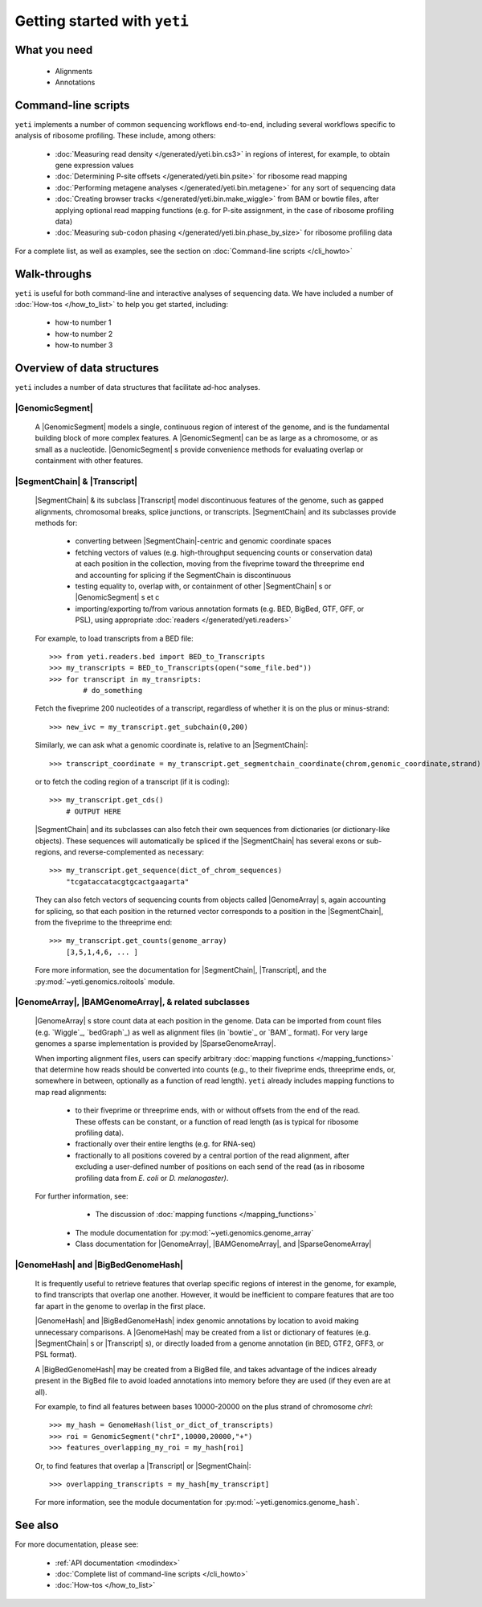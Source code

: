Getting started with ``yeti``
====================================

What you need
-------------
 	* Alignments
 	* Annotations


Command-line scripts
--------------------
``yeti`` implements a number of common sequencing workflows end-to-end,
including several workflows specific to analysis of ribosome profiling.
These include, among others:

    * :doc:`Measuring read density </generated/yeti.bin.cs3>` in regions
      of interest, for example, to obtain gene expression values
    
    * :doc:`Determining P-site offsets </generated/yeti.bin.psite>` for
      ribosome read mapping
    
    * :doc:`Performing metagene analyses </generated/yeti.bin.metagene>` for
      any sort of sequencing data
    
    * :doc:`Creating browser tracks </generated/yeti.bin.make_wiggle>` 
      from BAM or bowtie files, after applying optional read mapping functions
      (e.g. for P-site assignment, in the case of ribosome profiling data) 
    
    * :doc:`Measuring sub-codon phasing </generated/yeti.bin.phase_by_size>`
      for ribosome profiling data


For a complete list, as well as examples, see the section on :doc:`Command-line scripts </cli_howto>`


Walk-throughs
-------------
``yeti`` is useful for both command-line and interactive analyses of
sequencing data. We have included a number of :doc:`How-tos </how_to_list>`
to help you get started, including:

	* how-to number 1
	
	* how-to number 2

	* how-to number 3



.. _overview-of-data-structures:

Overview of data structures
---------------------------
``yeti`` includes a number of data structures that facilitate ad-hoc
analyses. 

.. _ivcollection_description :

|GenomicSegment|
^^^^^^^^^^^^^^^^^
	A |GenomicSegment| models a single, continuous region of interest of the genome,
	and is the fundamental building block of more complex features. 
	A |GenomicSegment| can be as large as a chromosome, or as small as a nucleotide. 
	|GenomicSegment| s provide convenience methods for evaluating overlap
	or containment with other features.

|SegmentChain| & |Transcript|
^^^^^^^^^^^^^^^^^^^^^^^^^^^^^
	|SegmentChain| & its subclass |Transcript| model discontinuous features of
	the genome, such as gapped alignments, chromosomal breaks, splice junctions,
	or transcripts. |SegmentChain| and its subclasses provide methods for:
	
	    - converting between |SegmentChain|-centric and genomic
	      coordinate spaces
	    - fetching vectors of values (e.g. high-throughput sequencing counts or 
	      conservation data) at each position in the collection, moving from
	      the fiveprime toward the threeprime end and accounting
	      for splicing if the SegmentChain is discontinuous
	    - testing equality to, overlap with, or containment of other |SegmentChain| s
	      or |GenomicSegment| s et c
	    - importing/exporting to/from various annotation formats 
	      (e.g. BED, BigBed, GTF, GFF, or PSL), using appropriate
	      :doc:`readers </generated/yeti.readers>`
	     
	     
	For example, to load transcripts from a BED file::
	 
	    >>> from yeti.readers.bed import BED_to_Transcripts
	    >>> my_transcripts = BED_to_Transcripts(open("some_file.bed"))
	    >>> for transcript in my_transripts:
	            # do_something
	
	
	Fetch the fiveprime 200 nucleotides of a transcript, regardless of whether
	it is on the plus or minus-strand::
	
	    >>> new_ivc = my_transcript.get_subchain(0,200)
	
	
	Similarly, we can ask what a genomic coordinate is, relative to an
	|SegmentChain|::
	
	    >>> transcript_coordinate = my_transcript.get_segmentchain_coordinate(chrom,genomic_coordinate,strand)
	
	   
	or to fetch the coding region of a transcript (if it is coding)::
	
	    >>> my_transcript.get_cds()
	        # OUTPUT HERE
	
	
	|SegmentChain| and its subclasses can also fetch their own sequences from dictionaries
	(or dictionary-like objects). These sequences will automatically be spliced if
	the |SegmentChain| has several exons or sub-regions, and reverse-complemented
	as necessary::
	
	    >>> my_transcript.get_sequence(dict_of_chrom_sequences)
	        "tcgataccatacgtgcactgaagarta"
	
	
	They can also fetch vectors of sequencing counts from objects called |GenomeArray| s,
	again accounting for splicing, so that each position in the returned vector corresponds to a position
	in the |SegmentChain|, from the fiveprime to the threeprime
	end::
	
	    >>> my_transcript.get_counts(genome_array)
	        [3,5,1,4,6, ... ]
	
	
	Fore more information, see the documentation for |SegmentChain|,
	|Transcript|, and the :py:mod:`~yeti.genomics.roitools` module.
        
 
|GenomeArray|, |BAMGenomeArray|, & related subclasses
^^^^^^^^^^^^^^^^^^^^^^^^^^^^^^^^^^^^^^^^^^^^^^^^^^^^^
    |GenomeArray| s store count data at each position in the genome. Data can be
    imported from count files (e.g. `Wiggle`_, `bedGraph`_) as well as alignment files
    (in `bowtie`_ or `BAM`_ format). For very large genomes a sparse implementation
    is provided by |SparseGenomeArray|. 
    
    When importing alignment files, users can specify arbitrary :doc:`mapping functions </mapping_functions>`
    that determine how reads should be converted into counts (e.g., to their
    fiveprime ends, threeprime ends, or, somewhere in between, optionally
    as a function of read length). ``yeti`` already includes mapping
    functions to map read alignments:
    
        * to their fiveprime or threeprime ends, with or without offsets from
          the end of the read. These offests can be constant, or a function of 
          read length (as is typical for ribosome profiling data). 
         
        * fractionally over their entire lengths (e.g. for RNA-seq)
        
        * fractionally to all positions covered by a central portion of the read
          alignment, after excluding a user-defined number of positions on each
          send of the read (as in ribosome profiling data from *E. coli* or *D. melanogaster)*.


    For further information, see:
    
		* The discussion of :doc:`mapping functions </mapping_functions>`
    	* The module documentation for :py:mod:`~yeti.genomics.genome_array`
    	* Class documentation for |GenomeArray|, |BAMGenomeArray|, and |SparseGenomeArray|


|GenomeHash| and |BigBedGenomeHash|
^^^^^^^^^^^^^^^^^^^^^^^^^^^^^^^^^^^
    It is frequently useful to retrieve features that overlap specific regions 
    of interest in the genome, for example, to find transcripts that overlap one
    another. However, it would be inefficient to compare features that are
    too far apart in the genome to overlap in the first place. 
    
    |GenomeHash| and |BigBedGenomeHash| index genomic annotations by location
    to avoid making unnecessary comparisons. A |GenomeHash| may be created  
    from a list or dictionary of features (e.g. |SegmentChain| s or |Transcript| s),
    or directly loaded from a genome annotation (in BED, GTF2, GFF3, or PSL format).
    
    A |BigBedGenomeHash| may be created from a BigBed file, and takes advantage
    of the indices already present in the BigBed file to avoid loaded annotations
    into memory before they are used (if they even are at all).
     
     
    For example, to find all features between bases 10000-20000 on the plus strand of
    chromosome *chrI*::
    
        >>> my_hash = GenomeHash(list_or_dict_of_transcripts)
        >>> roi = GenomicSegment("chrI",10000,20000,"+")
        >>> features_overlapping_my_roi = my_hash[roi]
    
    
    Or, to find features that overlap a |Transcript| or |SegmentChain|::
    
        >>> overlapping_transcripts = my_hash[my_transcript]
    
    
    For more information, see the module documentation for 
    :py:mod:`~yeti.genomics.genome_hash`.



See also
--------
For more documentation, please see:

	* :ref:`API documentation <modindex>`
	
	* :doc:`Complete list of command-line scripts </cli_howto>`
	
	* :doc:`How-tos </how_to_list>`